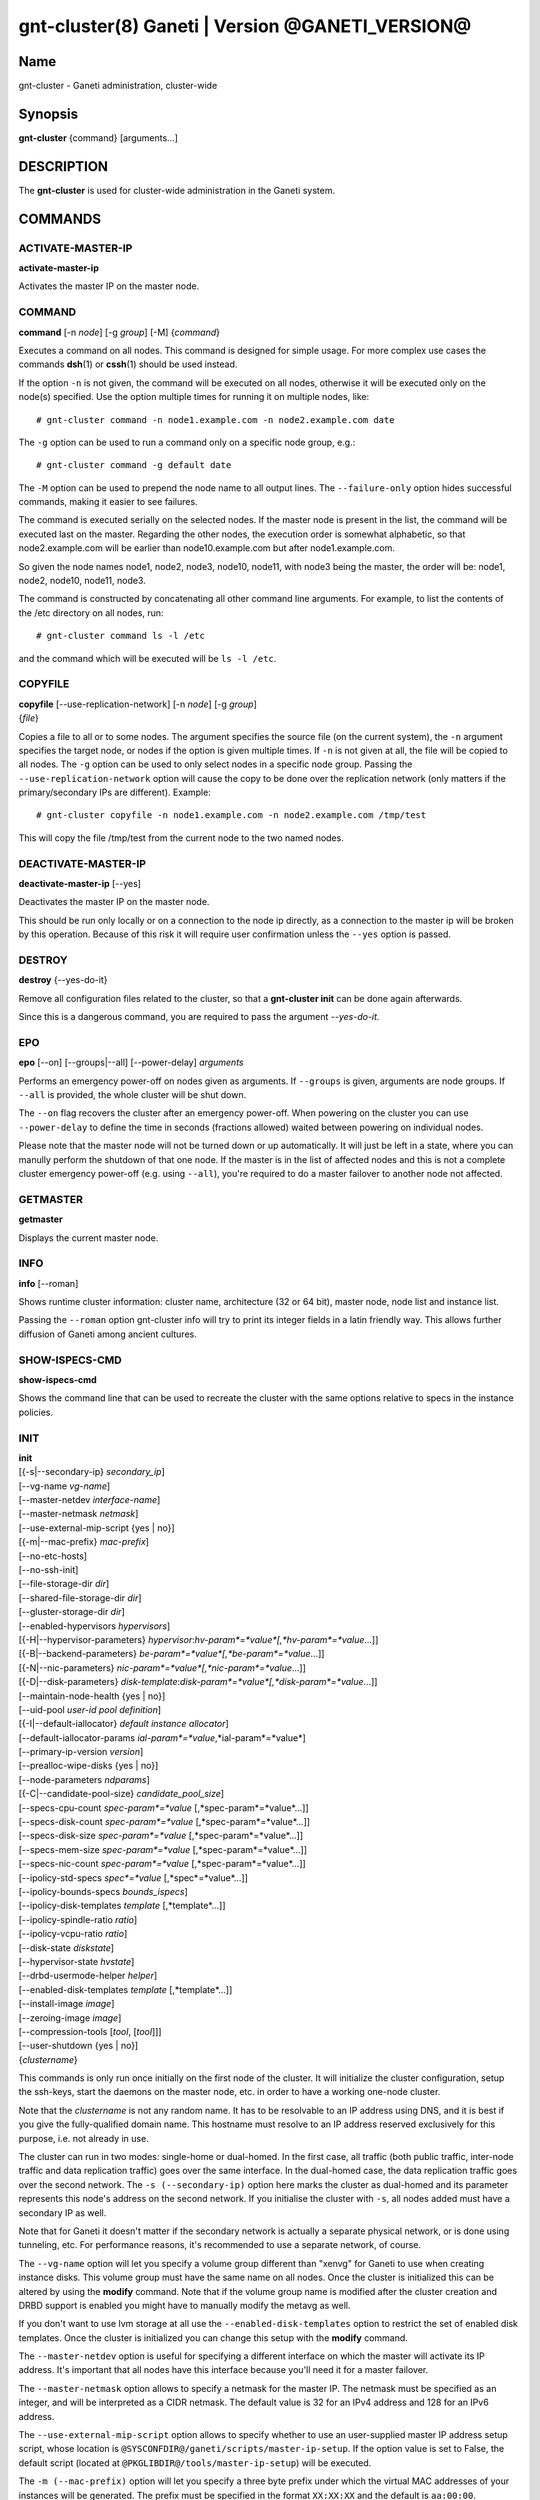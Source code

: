 gnt-cluster(8) Ganeti | Version @GANETI_VERSION@
================================================

Name
----

gnt-cluster - Ganeti administration, cluster-wide

Synopsis
--------

**gnt-cluster** {command} [arguments...]

DESCRIPTION
-----------

The **gnt-cluster** is used for cluster-wide administration in the
Ganeti system.

COMMANDS
--------

ACTIVATE-MASTER-IP
~~~~~~~~~~~~~~~~~~

**activate-master-ip**

Activates the master IP on the master node.

COMMAND
~~~~~~~

**command** [-n *node*] [-g *group*] [-M] {*command*}

Executes a command on all nodes. This command is designed for simple
usage. For more complex use cases the commands **dsh**\(1) or **cssh**\(1)
should be used instead.

If the option ``-n`` is not given, the command will be executed on all
nodes, otherwise it will be executed only on the node(s) specified. Use
the option multiple times for running it on multiple nodes, like::

    # gnt-cluster command -n node1.example.com -n node2.example.com date

The ``-g`` option can be used to run a command only on a specific node
group, e.g.::

    # gnt-cluster command -g default date

The ``-M`` option can be used to prepend the node name to all output
lines. The ``--failure-only`` option hides successful commands, making
it easier to see failures.

The command is executed serially on the selected nodes. If the
master node is present in the list, the command will be executed
last on the master. Regarding the other nodes, the execution order
is somewhat alphabetic, so that node2.example.com will be earlier
than node10.example.com but after node1.example.com.

So given the node names node1, node2, node3, node10, node11, with
node3 being the master, the order will be: node1, node2, node10,
node11, node3.

The command is constructed by concatenating all other command line
arguments. For example, to list the contents of the /etc directory
on all nodes, run::

    # gnt-cluster command ls -l /etc

and the command which will be executed will be ``ls -l /etc``.

COPYFILE
~~~~~~~~

| **copyfile** [\--use-replication-network] [-n *node*] [-g *group*]
| {*file*}

Copies a file to all or to some nodes. The argument specifies the
source file (on the current system), the ``-n`` argument specifies
the target node, or nodes if the option is given multiple times. If
``-n`` is not given at all, the file will be copied to all nodes. The
``-g`` option can be used to only select nodes in a specific node group.
Passing the ``--use-replication-network`` option will cause the
copy to be done over the replication network (only matters if the
primary/secondary IPs are different). Example::

    # gnt-cluster copyfile -n node1.example.com -n node2.example.com /tmp/test

This will copy the file /tmp/test from the current node to the two
named nodes.

DEACTIVATE-MASTER-IP
~~~~~~~~~~~~~~~~~~~~

**deactivate-master-ip** [\--yes]

Deactivates the master IP on the master node.

This should be run only locally or on a connection to the node ip
directly, as a connection to the master ip will be broken by this
operation. Because of this risk it will require user confirmation
unless the ``--yes`` option is passed.

DESTROY
~~~~~~~

**destroy** {\--yes-do-it}

Remove all configuration files related to the cluster, so that a
**gnt-cluster init** can be done again afterwards.

Since this is a dangerous command, you are required to pass the
argument *\--yes-do-it.*

EPO
~~~

**epo** [\--on] [\--groups|\--all] [\--power-delay] *arguments*

Performs an emergency power-off on nodes given as arguments. If
``--groups`` is given, arguments are node groups. If ``--all`` is
provided, the whole cluster will be shut down.

The ``--on`` flag recovers the cluster after an emergency power-off.
When powering on the cluster you can use ``--power-delay`` to define the
time in seconds (fractions allowed) waited between powering on
individual nodes.

Please note that the master node will not be turned down or up
automatically.  It will just be left in a state, where you can manully
perform the shutdown of that one node. If the master is in the list of
affected nodes and this is not a complete cluster emergency power-off
(e.g. using ``--all``), you're required to do a master failover to
another node not affected.

GETMASTER
~~~~~~~~~

**getmaster**

Displays the current master node.

INFO
~~~~

**info** [\--roman]

Shows runtime cluster information: cluster name, architecture (32
or 64 bit), master node, node list and instance list.

Passing the ``--roman`` option gnt-cluster info will try to print
its integer fields in a latin friendly way. This allows further
diffusion of Ganeti among ancient cultures.

SHOW-ISPECS-CMD
~~~~~~~~~~~~~~~

**show-ispecs-cmd**

Shows the command line that can be used to recreate the cluster with the
same options relative to specs in the instance policies.

INIT
~~~~

| **init**
| [{-s|\--secondary-ip} *secondary\_ip*]
| [\--vg-name *vg-name*]
| [\--master-netdev *interface-name*]
| [\--master-netmask *netmask*]
| [\--use-external-mip-script {yes \| no}]
| [{-m|\--mac-prefix} *mac-prefix*]
| [\--no-etc-hosts]
| [\--no-ssh-init]
| [\--file-storage-dir *dir*]
| [\--shared-file-storage-dir *dir*]
| [\--gluster-storage-dir *dir*]
| [\--enabled-hypervisors *hypervisors*]
| [{-H|\--hypervisor-parameters} *hypervisor*:*hv-param*=*value*[,*hv-param*=*value*...]]
| [{-B|\--backend-parameters} *be-param*=*value*[,*be-param*=*value*...]]
| [{-N|\--nic-parameters} *nic-param*=*value*[,*nic-param*=*value*...]]
| [{-D|\--disk-parameters} *disk-template*:*disk-param*=*value*[,*disk-param*=*value*...]]
| [\--maintain-node-health {yes \| no}]
| [\--uid-pool *user-id pool definition*]
| [{-I|\--default-iallocator} *default instance allocator*]
| [\--default-iallocator-params *ial-param*=*value*,*ial-param*=*value*]
| [\--primary-ip-version *version*]
| [\--prealloc-wipe-disks {yes \| no}]
| [\--node-parameters *ndparams*]
| [{-C|\--candidate-pool-size} *candidate\_pool\_size*]
| [\--specs-cpu-count *spec-param*=*value* [,*spec-param*=*value*...]]
| [\--specs-disk-count *spec-param*=*value* [,*spec-param*=*value*...]]
| [\--specs-disk-size *spec-param*=*value* [,*spec-param*=*value*...]]
| [\--specs-mem-size *spec-param*=*value* [,*spec-param*=*value*...]]
| [\--specs-nic-count *spec-param*=*value* [,*spec-param*=*value*...]]
| [\--ipolicy-std-specs *spec*=*value* [,*spec*=*value*...]]
| [\--ipolicy-bounds-specs *bounds_ispecs*]
| [\--ipolicy-disk-templates *template* [,*template*...]]
| [\--ipolicy-spindle-ratio *ratio*]
| [\--ipolicy-vcpu-ratio *ratio*]
| [\--disk-state *diskstate*]
| [\--hypervisor-state *hvstate*]
| [\--drbd-usermode-helper *helper*]
| [\--enabled-disk-templates *template* [,*template*...]]
| [\--install-image *image*]
| [\--zeroing-image *image*]
| [\--compression-tools [*tool*, [*tool*]]]
| [\--user-shutdown {yes \| no}]
| {*clustername*}

This commands is only run once initially on the first node of the
cluster. It will initialize the cluster configuration, setup the
ssh-keys, start the daemons on the master node, etc. in order to have
a working one-node cluster.

Note that the *clustername* is not any random name. It has to be
resolvable to an IP address using DNS, and it is best if you give the
fully-qualified domain name. This hostname must resolve to an IP
address reserved exclusively for this purpose, i.e. not already in
use.

The cluster can run in two modes: single-home or dual-homed. In the
first case, all traffic (both public traffic, inter-node traffic and
data replication traffic) goes over the same interface. In the
dual-homed case, the data replication traffic goes over the second
network. The ``-s (--secondary-ip)`` option here marks the cluster as
dual-homed and its parameter represents this node's address on the
second network.  If you initialise the cluster with ``-s``, all nodes
added must have a secondary IP as well.

Note that for Ganeti it doesn't matter if the secondary network is
actually a separate physical network, or is done using tunneling,
etc. For performance reasons, it's recommended to use a separate
network, of course.

The ``--vg-name`` option will let you specify a volume group
different than "xenvg" for Ganeti to use when creating instance
disks. This volume group must have the same name on all nodes. Once
the cluster is initialized this can be altered by using the
**modify** command. Note that if the volume group name is modified after
the cluster creation and DRBD support is enabled you might have to
manually modify the metavg as well.

If you don't want to use lvm storage at all use
the ``--enabled-disk-templates`` option to restrict the set of enabled
disk templates. Once the cluster is initialized
you can change this setup with the **modify** command.

The ``--master-netdev`` option is useful for specifying a different
interface on which the master will activate its IP address. It's
important that all nodes have this interface because you'll need it
for a master failover.

The ``--master-netmask`` option allows to specify a netmask for the
master IP. The netmask must be specified as an integer, and will be
interpreted as a CIDR netmask. The default value is 32 for an IPv4
address and 128 for an IPv6 address.

The ``--use-external-mip-script`` option allows to specify whether to
use an user-supplied master IP address setup script, whose location is
``@SYSCONFDIR@/ganeti/scripts/master-ip-setup``. If the option value is
set to False, the default script (located at
``@PKGLIBDIR@/tools/master-ip-setup``) will be executed.

The ``-m (--mac-prefix)`` option will let you specify a three byte
prefix under which the virtual MAC addresses of your instances will be
generated. The prefix must be specified in the format ``XX:XX:XX`` and
the default is ``aa:00:00``.

The ``--no-etc-hosts`` option allows you to initialize the cluster
without modifying the /etc/hosts file.

The ``--no-ssh-init`` option allows you to initialize the cluster
without creating or distributing SSH key pairs.

The ``--file-storage-dir``, ``--shared-file-storage-dir`` and
``--gluster-storage-dir`` options allow you set the directory to use for
storing the instance disk files when using respectively the file storage
backend, the shared file storage backend and the gluster storage
backend. Note that these directories must be an allowed directory for
file storage. Those directories are specified in the
``@SYSCONFDIR@/ganeti/file-storage-paths`` file.
The file storage directory can also be a subdirectory of an allowed one.
The file storage directory should be present on all nodes.

The ``--prealloc-wipe-disks`` sets a cluster wide configuration value
for wiping disks prior to allocation and size changes (``gnt-instance
grow-disk``). This increases security on instance level as the instance
can't access untouched data from its underlying storage.

The ``--enabled-hypervisors`` option allows you to set the list of
hypervisors that will be enabled for this cluster. Instance
hypervisors can only be chosen from the list of enabled
hypervisors, and the first entry of this list will be used by
default. Currently, the following hypervisors are available:

xen-pvm
    Xen PVM hypervisor

xen-hvm
    Xen HVM hypervisor

kvm
    Linux KVM hypervisor

chroot
    a simple chroot manager that starts chroot based on a script at the
    root of the filesystem holding the chroot

fake
    fake hypervisor for development/testing

Either a single hypervisor name or a comma-separated list of
hypervisor names can be specified. If this option is not specified,
only the xen-pvm hypervisor is enabled by default.

The ``--user-shutdown`` option enables or disables user shutdown
detection at the cluster level.  User shutdown detection allows users to
initiate instance poweroff from inside the instance, and Ganeti will
report the instance status as 'USER_down' (as opposed, to 'ERROR_down')
and the watcher will not restart these instances, thus preserving their
instance status.  This option is disabled by default.  For KVM,
the hypervisor parameter ``user_shutdown`` must also be set, either at
the cluster level or on a per-instance basis (see **gnt-instance**\(8)).

The ``-H (--hypervisor-parameters)`` option allows you to set default
hypervisor specific parameters for the cluster. The format of this
option is the name of the hypervisor, followed by a colon and a
comma-separated list of key=value pairs. The keys available for each
hypervisors are detailed in the **gnt-instance**\(8) man page, in the
**add** command plus the following parameters which are only
configurable globally (at cluster level):

migration\_port
    Valid for the Xen PVM and KVM hypervisors.

    This options specifies the TCP port to use for live-migration. For
    Xen, the same port should be configured on all nodes in the
    ``@XEN_CONFIG_DIR@/xend-config.sxp`` file, under the key
    "xend-relocation-port".

migration\_bandwidth
    Valid for the KVM hypervisor.

    This option specifies the maximum bandwidth that KVM will use for
    instance live migrations. The value is in MiB/s.

    This option is only effective with kvm versions >= 78 and qemu-kvm
    versions >= 0.10.0.

The ``-B (--backend-parameters)`` option allows you to set the default
backend parameters for the cluster. The parameter format is a
comma-separated list of key=value pairs with the following supported
keys:

vcpus
    Number of VCPUs to set for an instance by default, must be an
    integer, will be set to 1 if no specified.

maxmem
    Maximum amount of memory to allocate for an instance by default, can
    be either an integer or an integer followed by a unit (M for
    mebibytes and G for gibibytes are supported), will be set to 128M if
    not specified.

minmem
    Minimum amount of memory to allocate for an instance by default, can
    be either an integer or an integer followed by a unit (M for
    mebibytes and G for gibibytes are supported), will be set to 128M if
    not specified.

auto\_balance
    Value of the auto\_balance flag for instances to use by default,
    will be set to true if not specified.

always\_failover
    Default value for the ``always_failover`` flag for instances; if
    not set, ``False`` is used.


The ``-N (--nic-parameters)`` option allows you to set the default
network interface parameters for the cluster. The parameter format is a
comma-separated list of key=value pairs with the following supported
keys:

mode
    The default NIC mode, one of ``routed``, ``bridged`` or
    ``openvswitch``.

link
    In ``bridged`` or ``openvswitch`` mode the default interface where
    to attach NICs. In ``routed`` mode it represents an
    hypervisor-vif-script dependent value to allow different instance
    groups. For example under the KVM default network script it is
    interpreted as a routing table number or name. Openvswitch support
    is also hypervisor dependent and currently works for the default KVM
    network script. Under Xen a custom network script must be provided.

The ``-D (--disk-parameters)`` option allows you to set the default disk
template parameters at cluster level. The format used for this option is
similar to the one use by the  ``-H`` option: the disk template name
must be specified first, followed by a colon and by a comma-separated
list of key-value pairs. These parameters can only be specified at
cluster and node group level; the cluster-level parameter are inherited
by the node group at the moment of its creation, and can be further
modified at node group level using the **gnt-group**\(8) command.

The following is the list of disk parameters available for the **drbd**
template, with measurement units specified in square brackets at the end
of the description (when applicable):

resync-rate
    Static re-synchronization rate. [KiB/s]

data-stripes
    Number of stripes to use for data LVs.

meta-stripes
    Number of stripes to use for meta LVs.

disk-barriers
    What kind of barriers to **disable** for disks. It can either assume
    the value "n", meaning no barrier disabled, or a non-empty string
    containing a subset of the characters "bfd". "b" means disable disk
    barriers, "f" means disable disk flushes, "d" disables disk drains.

meta-barriers
    Boolean value indicating whether the meta barriers should be
    disabled (True) or not (False).

metavg
    String containing the name of the default LVM volume group for DRBD
    metadata. By default, it is set to ``xenvg``. It can be overridden
    during the instance creation process by using the ``metavg`` key of
    the ``--disk`` parameter.

disk-custom
    String containing additional parameters to be appended to the
    arguments list of ``drbdsetup disk``.

net-custom
    String containing additional parameters to be appended to the
    arguments list of ``drbdsetup net``.

protocol
    Replication protocol for the DRBD device. Has to be either "A", "B"
    or "C". Refer to the DRBD documentation for further information
    about the differences between the protocols.

dynamic-resync
    Boolean indicating whether to use the dynamic resync speed
    controller or not. If enabled, c-plan-ahead must be non-zero and all
    the c-* parameters will be used by DRBD. Otherwise, the value of
    resync-rate will be used as a static resync speed.

c-plan-ahead
    Agility factor of the dynamic resync speed controller. (the higher,
    the slower the algorithm will adapt the resync speed). A value of 0
    (that is the default) disables the controller. [ds]

c-fill-target
    Maximum amount of in-flight resync data for the dynamic resync speed
    controller. [sectors]

c-delay-target
    Maximum estimated peer response latency for the dynamic resync speed
    controller. [ds]

c-min-rate
    Minimum resync speed for the dynamic resync speed controller. [KiB/s]

c-max-rate
    Upper bound on resync speed for the dynamic resync speed controller.
    [KiB/s]

List of parameters available for the **plain** template:

stripes
    Number of stripes to use for new LVs.

List of parameters available for the **rbd** template:

pool
    The RADOS cluster pool, inside which all rbd volumes will reside.
    When a new RADOS cluster is deployed, the default pool to put rbd
    volumes (Images in RADOS terminology) is 'rbd'.

access
    If 'userspace', instances will access their disks directly without
    going through a block device, avoiding expensive context switches
    with kernel space and the potential for deadlocks_ in low memory
    scenarios.

    The default value is 'kernelspace' and it disables this behaviour.
    This setting may only be changed to 'userspace' if all instance
    disks in the affected group or cluster can be accessed in userspace.

    Attempts to use this feature without rbd support compiled in KVM
    result in a "no such file or directory" error messages.

.. _deadlocks: http://tracker.ceph.com/issues/3076

The option ``--maintain-node-health`` allows one to enable/disable
automatic maintenance actions on nodes. Currently these include
automatic shutdown of instances and deactivation of DRBD devices on
offline nodes; in the future it might be extended to automatic
removal of unknown LVM volumes, etc. Note that this option is only
useful if the use of ``ganeti-confd`` was enabled at compilation.

The ``--uid-pool`` option initializes the user-id pool. The
*user-id pool definition* can contain a list of user-ids and/or a
list of user-id ranges. The parameter format is a comma-separated
list of numeric user-ids or user-id ranges. The ranges are defined
by a lower and higher boundary, separated by a dash. The boundaries
are inclusive. If the ``--uid-pool`` option is not supplied, the
user-id pool is initialized to an empty list. An empty list means
that the user-id pool feature is disabled.

The ``-I (--default-iallocator)`` option specifies the default
instance allocator. The instance allocator will be used for operations
like instance creation, instance and node migration, etc. when no
manual override is specified. If this option is not specified and
htools was not enabled at build time, the default instance allocator
will be blank, which means that relevant operations will require the
administrator to manually specify either an instance allocator, or a
set of nodes. If the option is not specified but htools was enabled,
the default iallocator will be **hail**\(1) (assuming it can be found
on disk). The default iallocator can be changed later using the
**modify** command.

The option ``--default-iallocator-params`` sets the cluster-wide
iallocator parameters used by the default iallocator only on instance
allocations.

The ``--primary-ip-version`` option specifies the IP version used
for the primary address. Possible values are 4 and 6 for IPv4 and
IPv6, respectively. This option is used when resolving node names
and the cluster name.

The ``--node-parameters`` option allows you to set default node
parameters for the cluster. Please see **ganeti**\(7) for more
information about supported key=value pairs.

The ``-C (--candidate-pool-size)`` option specifies the
``candidate_pool_size`` cluster parameter. This is the number of nodes
that the master will try to keep as master\_candidates. For more
details about this role and other node roles, see the **ganeti**\(7).

The ``--specs-...`` and ``--ipolicy-...`` options specify the instance
policy on the cluster. The ``--ipolicy-bounds-specs`` option sets the
minimum and maximum specifications for instances. The format is:
min:*param*=*value*,.../max:*param*=*value*,... and further
specifications pairs can be added by using ``//`` as a separator. The
``--ipolicy-std-specs`` option takes a list of parameter/value pairs.
For both options, *param* can be:

- ``cpu-count``: number of VCPUs for an instance
- ``disk-count``: number of disk for an instance
- ``disk-size``: size of each disk
- ``memory-size``: instance memory
- ``nic-count``: number of network interface
- ``spindle-use``: spindle usage for an instance

For the ``--specs-...`` options, each option can have three values:
``min``, ``max`` and ``std``, which can also be modified on group level
(except for ``std``, which is defined once for the entire cluster).
Please note, that ``std`` values are not the same as defaults set by
``--beparams``, but they are used for the capacity calculations.

- ``--specs-cpu-count`` limits the number of VCPUs that can be used by an
  instance.
- ``--specs-disk-count`` limits the number of disks
- ``--specs-disk-size`` limits the disk size for every disk used
- ``--specs-mem-size`` limits the amount of memory available
- ``--specs-nic-count`` sets limits on the number of NICs used

The ``--ipolicy-spindle-ratio`` option takes a decimal number. The
``--ipolicy-disk-templates`` option takes a comma-separated list of disk
templates. This list of disk templates must be a subset of the list
of cluster-wide enabled disk templates (which can be set with
``--enabled-disk-templates``).

- ``--ipolicy-spindle-ratio`` limits the instances-spindles ratio
- ``--ipolicy-vcpu-ratio`` limits the vcpu-cpu ratio

All the instance policy elements can be overridden at group level. Group
level overrides can be removed by specifying ``default`` as the value of
an item.

The ``--drbd-usermode-helper`` option can be used to specify a usermode
helper. Check that this string is the one used by the DRBD kernel.

For details about how to use ``--hypervisor-state`` and ``--disk-state``
have a look at **ganeti**\(7).

The ``--enabled-disk-templates`` option specifies a list of disk templates
that can be used by instances of the cluster. For the possible values in
this list, see **gnt-instance**\(8). Note that in contrast to the list of
disk templates in the ipolicy, this list is a hard restriction. It is not
possible to create instances with disk templates that are not enabled in
the cluster. It is also not possible to disable a disk template when there
are still instances using it. The first disk template in the list of
enabled disk template is the default disk template. It will be used for
instance creation, if no disk template is requested explicitely.

The ``--install-image`` option specifies the location of the OS image to
use to run the OS scripts inside a virtualized environment. This can be
a file path or a URL. In the case that a file path is used, nodes are
expected to have the install image located at the given path, although
that is enforced during a instance create with unsafe OS scripts
operation only.

The ``--zeroing-image`` option specifies the location of the OS image to
use to zero out the free space of an instance. This can be a file path
or a URL. In the case that a file path is used, nodes are expected to
have the zeroing image located at the given path, although that is
enforced during a zeroing operation only.

The ``--compression-tools`` option specifies the tools that can be used
to compress the disk data of instances in transfer. The default tools
are: 'gzip', 'gzip-slow', and 'gzip-fast'. For compatibility reasons,
the 'gzip' tool cannot be excluded from the list of compression tools.
Ganeti knows how to use certain tools, but does not provide them as a
default as they are not commonly present: currently only 'lzop'. The
user should indicate their presence by specifying them through this
option.
Any other custom tool specified must have a simple executable name
('[-_a-zA-Z0-9]+'), accept input on stdin, and produce output on
stdout. The '-d' flag specifies that decompression rather than
compression is taking place. The '-h' flag must be supported as a means
of testing whether the executable exists. These requirements are
compatible with the gzip command line options, allowing many tools to
be easily wrapped and used.

MASTER-FAILOVER
~~~~~~~~~~~~~~~

**master-failover** [\--no-voting] [\--yes-do-it]

Failover the master role to the current node.

The ``--no-voting`` option skips the remote node agreement checks.
This is dangerous, but necessary in some cases (for example failing
over the master role in a 2 node cluster with the original master
down). If the original master then comes up, it won't be able to
start its master daemon because it won't have enough votes, but so
won't the new master, if the master daemon ever needs a restart.
You can pass ``--no-voting`` to **ganeti-masterd** on the new
master to solve this problem, and run **gnt-cluster redist-conf**
to make sure the cluster is consistent again.

The option ``--yes-do-it`` is used together with ``--no-voting``, for
skipping the interactive checks. This is even more dangerous, and should
only be used in conjunction with other means (e.g. a HA suite) to
confirm that the operation is indeed safe.

MASTER-PING
~~~~~~~~~~~

**master-ping**

Checks if the master daemon is alive.

If the master daemon is alive and can respond to a basic query (the
equivalent of **gnt-cluster info**), then the exit code of the
command will be 0. If the master daemon is not alive (either due to
a crash or because this is not the master node), the exit code will
be 1.

MODIFY
~~~~~~

| **modify** [\--submit] [\--print-job-id]
| [\--force]
| [\--vg-name *vg-name*]
| [\--enabled-hypervisors *hypervisors*]
| [{-H|\--hypervisor-parameters} *hypervisor*:*hv-param*=*value*[,*hv-param*=*value*...]]
| [{-B|\--backend-parameters} *be-param*=*value*[,*be-param*=*value*...]]
| [{-N|\--nic-parameters} *nic-param*=*value*[,*nic-param*=*value*...]]
| [{-D|\--disk-parameters} *disk-template*:*disk-param*=*value*[,*disk-param*=*value*...]]
| [\--uid-pool *user-id pool definition*]
| [\--add-uids *user-id pool definition*]
| [\--remove-uids *user-id pool definition*]
| [{-C|\--candidate-pool-size} *candidate\_pool\_size*]
| [--max-running-jobs *count* ]
| [--max-tracked-jobs *count* ]
| [\--maintain-node-health {yes \| no}]
| [\--prealloc-wipe-disks {yes \| no}]
| [{-I|\--default-iallocator} *default instance allocator*]
| [\--default-iallocator-params *ial-param*=*value*,*ial-param*=*value*]
| [\--reserved-lvs=*NAMES*]
| [\--node-parameters *ndparams*]
| [{-m|\--mac-prefix} *mac-prefix*]
| [\--master-netdev *interface-name*]
| [\--master-netmask *netmask*]
| [\--use-external-mip-script {yes \| no}]
| [\--hypervisor-state *hvstate*]
| [\--disk-state *diskstate*]
| [\--ipolicy-std-specs *spec*=*value* [,*spec*=*value*...]]
| [\--ipolicy-bounds-specs *bounds_ispecs*]
| [\--ipolicy-disk-templates *template* [,*template*...]]
| [\--ipolicy-spindle-ratio *ratio*]
| [\--ipolicy-vcpu-ratio *ratio*]
| [\--enabled-disk-templates *template* [,*template*...]]
| [\--drbd-usermode-helper *helper*]
| [\--file-storage-dir *dir*]
| [\--shared-file-storage-dir *dir*]
| [\--compression-tools [*tool*, [*tool*]]]
| [\--instance-communication-network *network*]
| [\--install-image *image*]
| [\--zeroing-image *image*]
| [\--user-shutdown {yes \| no}]


Modify the options for the cluster.

The ``--vg-name``, ``--enabled-hypervisors``, ``-H (--hypervisor-parameters)``,
``-B (--backend-parameters)``, ``-D (--disk-parameters)``, ``--nic-parameters``,
``-C (--candidate-pool-size)``, ``--maintain-node-health``,
``--prealloc-wipe-disks``, ``--uid-pool``, ``--node-parameters``,
``--mac-prefix``, ``--master-netdev``, ``--master-netmask``,
``--use-external-mip-script``, ``--drbd-usermode-helper``,
``--file-storage-dir``, ``--shared-file-storage-dir``,
``--compression-tools``, and ``--enabled-disk-templates`` options are described in the **init** command.
``--master-netdev``, ``--master-netmask``, ``--use-external-mip-script``,
``--drbd-usermode-helper``, ``--file-storage-dir``,
``--shared-file-storage-dir``, ``--enabled-disk-templates``, and
``--user-shutdown`` options are
described in the **init** command.

The ``--hypervisor-state`` and ``--disk-state`` options are described in
detail in **ganeti**\(7).

The ``--max-running-jobs`` options allows to set limit on the
number of jobs in non-finished jobs that are not queued, i.e.,
the number of jobs that are in waiting or running state.
The ``--max-tracked-jobs`` options allows to set the limit on
the tracked jobs. Normally, Ganeti will watch waiting and running
jobs by tracking their job file with inotify. If this limit is
exceeded, however, Ganeti will back off and only periodically
pull for updates.

The ``--add-uids`` and ``--remove-uids`` options can be used to
modify the user-id pool by adding/removing a list of user-ids or
user-id ranges.

The option ``--reserved-lvs`` specifies a list (comma-separated) of
logical volume group names (regular expressions) that will be
ignored by the cluster verify operation. This is useful if the
volume group used for Ganeti is shared with the system for other
uses. Note that it's not recommended to create and mark as ignored
logical volume names which match Ganeti's own name format (starting
with UUID and then .diskN), as this option only skips the
verification, but not the actual use of the names given.

To remove all reserved logical volumes, pass in an empty argument
to the option, as in ``--reserved-lvs=`` or ``--reserved-lvs ''``.

The ``-I (--default-iallocator)`` is described in the **init**
command. To clear the default iallocator, just pass an empty string
('').

The option ``--default-iallocator-params`` is described in the **init**
command. To clear the default iallocator parameters, just pass an empty
string ('').

The ``--ipolicy-...`` options are described in the **init** command.

The ``--instance-communication-network`` enables instance communication
by specifying the name of the Ganeti network that should be used for
instance communication.  If the supplied network does not exist, Ganeti
will create a new network with the supplied name with the default
parameters for instance communication.  If the supplied network exists,
Ganeti will check its parameters and warn about unusual configurations,
but it will still use that network for instance communication.

See **gnt-cluster init** for a description of ``--install-image`` and
``--zeroing-image``.

See **ganeti**\(7) for a description of ``--submit`` and other common
options.

QUEUE
~~~~~

**queue** {drain | undrain | info}

Change job queue properties.

The ``drain`` option sets the drain flag on the job queue. No new
jobs will be accepted, but jobs already in the queue will be
processed.

The ``undrain`` will unset the drain flag on the job queue. New
jobs will be accepted.

The ``info`` option shows the properties of the job queue.

WATCHER
~~~~~~~

**watcher** {pause *duration* | continue | info}

Make the watcher pause or let it continue.

The ``pause`` option causes the watcher to pause for *duration*
seconds.

The ``continue`` option will let the watcher continue.

The ``info`` option shows whether the watcher is currently paused.

REDIST-CONF
~~~~~~~~~~~

**redist-conf** [\--submit] [\--print-job-id]

This command forces a full push of configuration files from the
master node to the other nodes in the cluster. This is normally not
needed, but can be run if the **verify** complains about
configuration mismatches.

See **ganeti**\(7) for a description of ``--submit`` and other common
options.

RENAME
~~~~~~

**rename** [-f] {*name*}

Renames the cluster and in the process updates the master IP
address to the one the new name resolves to. At least one of either
the name or the IP address must be different, otherwise the
operation will be aborted.

Note that since this command can be dangerous (especially when run
over SSH), the command will require confirmation unless run with
the ``-f`` option.

RENEW-CRYPTO
~~~~~~~~~~~~

| **renew-crypto** [-f]
| [\--new-cluster-certificate] | [\--new-node-certificates]
| [\--new-confd-hmac-key]
| [\--new-rapi-certificate] [\--rapi-certificate *rapi-cert*]
| [\--new-spice-certificate | \--spice-certificate *spice-cert*
| \--spice-ca-certificate *spice-ca-cert*]
| [\--new-ssh-keys]
| [\--new-cluster-domain-secret] [\--cluster-domain-secret *filename*]

This command will stop all Ganeti daemons in the cluster and start
them again once the new certificates and keys are replicated. The
options ``--new-cluster-certificate`` and ``--new-confd-hmac-key``
can be used to regenerate respectively the cluster-internal SSL
certificate and the HMAC key used by **ganeti-confd**\(8).

The option ``--new-node-certificates`` will generate new node SSL
certificates for all nodes. Note that the regeneration of the node
certificates takes place after the other certificates are created
and distributed and the ganeti daemons are restarted again.

To generate a new self-signed RAPI certificate (used by
**ganeti-rapi**\(8)) specify ``--new-rapi-certificate``. If you want to
use your own certificate, e.g. one signed by a certificate
authority (CA), pass its filename to ``--rapi-certificate``.

To generate a new self-signed SPICE certificate, used for SPICE
connections to the KVM hypervisor, specify the
``--new-spice-certificate`` option. If you want to provide a
certificate, pass its filename to ``--spice-certificate`` and pass the
signing CA certificate to ``--spice-ca-certificate``.

The option ``--new-ssh-keys`` renews all SSH keys of all nodes
and updates the ``authorized_keys`` files of all nodes to contain
only the (new) public keys of all master candidates.

Finally ``--new-cluster-domain-secret`` generates a new, random
cluster domain secret, and ``--cluster-domain-secret`` reads the
secret from a file. The cluster domain secret is used to sign
information exchanged between separate clusters via a third party.

REPAIR-DISK-SIZES
~~~~~~~~~~~~~~~~~

**repair-disk-sizes** [instance...]

This command checks that the recorded size of the given instance's
disks matches the actual size and updates any mismatches found.
This is needed if the Ganeti configuration is no longer consistent
with reality, as it will impact some disk operations. If no
arguments are given, all instances will be checked. When exclusive
storage is active, also spindles are updated.

Note that only active disks can be checked by this command; in case
a disk cannot be activated it's advised to use
**gnt-instance activate-disks \--ignore-size ...** to force
activation without regard to the current size.

When all the disk sizes are consistent, the command will return no
output. Otherwise it will log details about the inconsistencies in
the configuration.

UPGRADE
~~~~~~~

**upgrade** {--to *version* | --resume}

This command safely switches all nodes of the cluster to a new Ganeti
version. It is a prerequisite that the new version is already installed,
albeit not activated, on all nodes; this requisite is checked before any
actions are done.

If called with the ``--resume`` option, any pending upgrade is
continued, that was interrupted by a power failure or similar on
master. It will do nothing, if not run on the master node, or if no
upgrade was in progress.


VERIFY
~~~~~~

| **verify** [\--no-nplus1-mem] [\--node-group *nodegroup*]
| [\--error-codes] [{-I|\--ignore-errors} *errorcode*]
| [{-I|\--ignore-errors} *errorcode*...]
| [--verify-ssh-clutter]

Verify correctness of cluster configuration. This is safe with
respect to running instances, and incurs no downtime of the
instances.

If the ``--no-nplus1-mem`` option is given, Ganeti won't check
whether if it loses a node it can restart all the instances on
their secondaries (and report an error otherwise).

With ``--node-group``, restrict the verification to those nodes and
instances that live in the named group. This will not verify global
settings, but will allow to perform verification of a group while other
operations are ongoing in other groups.

The ``--error-codes`` option outputs each error in the following
parseable format: *ftype*:*ecode*:*edomain*:*name*:*msg*.
These fields have the following meaning:

ftype
    Failure type. Can be *WARNING* or *ERROR*.

ecode
    Error code of the failure. See below for a list of error codes.

edomain
    Can be *cluster*, *node* or *instance*.

name
    Contains the name of the item that is affected from the failure.

msg
    Contains a descriptive error message about the error

``gnt-cluster verify`` will have a non-zero exit code if at least one of
the failures that are found are of type *ERROR*.

The ``--ignore-errors`` option can be used to change this behaviour,
because it demotes the error represented by the error code received as a
parameter to a warning. The option must be repeated for each error that
should be ignored (e.g.: ``-I ENODEVERSION -I ENODEORPHANLV``). The
``--error-codes`` option can be used to determine the error code of a
given error.

Note that the verification of the configuration file consistency across
master candidates can fail if there are other concurrently running
operations that modify the configuration.

The ``--verify-ssh-clutter`` option checks if more than one SSH key for the
same 'user@hostname' pair exists in the 'authorizied_keys' file. This is only
checked for hostnames of nodes which belong to the cluster. This check is
optional, because there might be other systems manipulating the
'authorized_keys' files, which would cause too many false positives
otherwise.

List of error codes:

@CONSTANTS_ECODES@

VERIFY-DISKS
~~~~~~~~~~~~

**verify-disks** [\--node-group *nodegroup*]

The command checks which instances have degraded DRBD disks and
activates the disks of those instances.

With ``--node-group``, restrict the verification to those nodes and
instances that live in the named group.

This command is run from the **ganeti-watcher** tool, which also
has a different, complementary algorithm for doing this check.
Together, these two should ensure that DRBD disks are kept
consistent.

VERSION
~~~~~~~

**version**

Show the cluster version.

Tags
~~~~

ADD-TAGS
^^^^^^^^

**add-tags** [\--from *file*] {*tag*...}

Add tags to the cluster. If any of the tags contains invalid
characters, the entire operation will abort.

If the ``--from`` option is given, the list of tags will be
extended with the contents of that file (each line becomes a tag).
In this case, there is not need to pass tags on the command line
(if you do, both sources will be used). A file name of - will be
interpreted as stdin.

LIST-TAGS
^^^^^^^^^

**list-tags**

List the tags of the cluster.

REMOVE-TAGS
^^^^^^^^^^^

**remove-tags** [\--from *file*] {*tag*...}

Remove tags from the cluster. If any of the tags are not existing
on the cluster, the entire operation will abort.

If the ``--from`` option is given, the list of tags to be removed will
be extended with the contents of that file (each line becomes a tag).
In this case, there is not need to pass tags on the command line (if
you do, tags from both sources will be removed). A file name of - will
be interpreted as stdin.

SEARCH-TAGS
^^^^^^^^^^^

**search-tags** {*pattern*}

Searches the tags on all objects in the cluster (the cluster
itself, the nodes and the instances) for a given pattern. The
pattern is interpreted as a regular expression and a search will be
done on it (i.e. the given pattern is not anchored to the beggining
of the string; if you want that, prefix the pattern with ^).

If no tags are matching the pattern, the exit code of the command
will be one. If there is at least one match, the exit code will be
zero. Each match is listed on one line, the object and the tag
separated by a space. The cluster will be listed as /cluster, a
node will be listed as /nodes/*name*, and an instance as
/instances/*name*. Example:

::

    # gnt-cluster search-tags time
    /cluster ctime:2007-09-01
    /nodes/node1.example.com mtime:2007-10-04

.. vim: set textwidth=72 :
.. Local Variables:
.. mode: rst
.. fill-column: 72
.. End:
